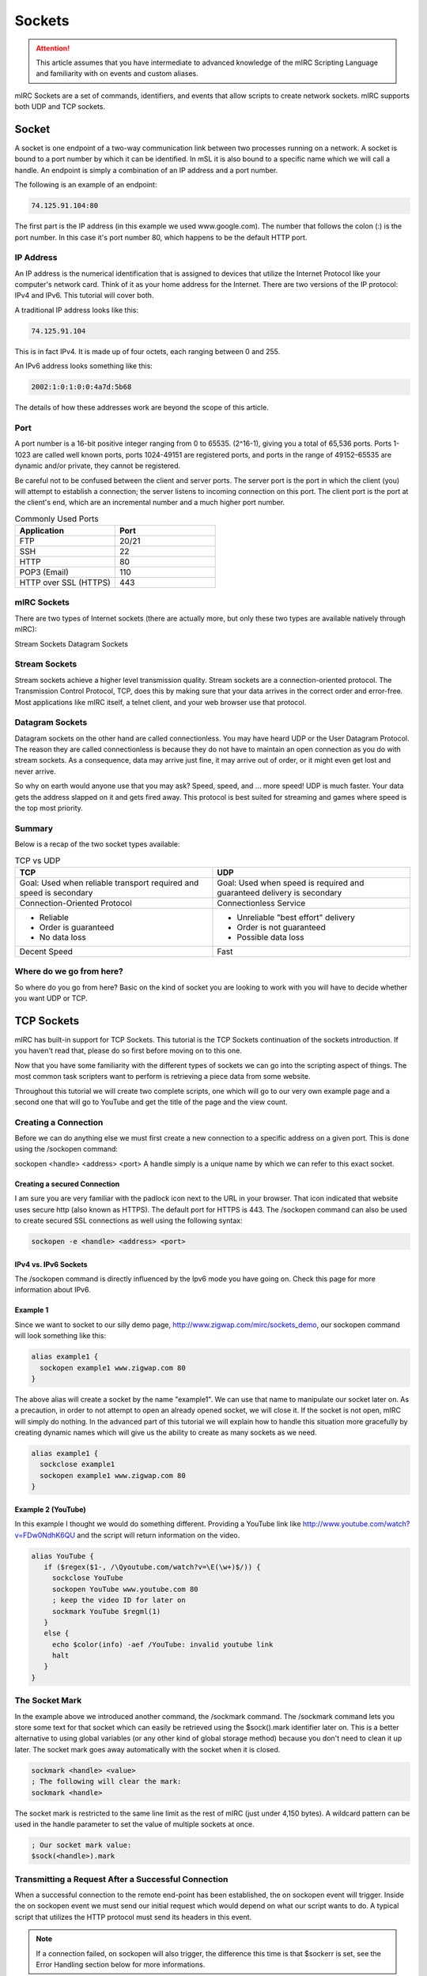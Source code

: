 Sockets
=======

.. attention:: This article assumes that you have intermediate to advanced knowledge of the mIRC Scripting Language and familiarity with on events and custom aliases.

mIRC Sockets are a set of commands, identifiers, and events that allow scripts to create network sockets. mIRC supports both UDP and TCP sockets.

Socket
------

A socket is one endpoint of a two-way communication link between two processes running on a network. A socket is bound to a port number by which it can be identified. In mSL it is also bound to a specific name which we will call a handle. An endpoint is simply a combination of an IP address and a port number.

The following is an example of an endpoint:

.. code:: text

	74.125.91.104:80

The first part is the IP address (in this example we used www.google.com). The number that follows the colon (:) is the port number. In this case it's port number 80, which happens to be the default HTTP port.

IP Address
~~~~~~~~~~

An IP address is the numerical identification that is assigned to devices that utilize the Internet Protocol like your computer's network card. Think of it as your home address for the Internet. There are two versions of the IP protocol: IPv4 and IPv6. This tutorial will cover both.

A traditional IP address looks like this:

.. code:: text

	74.125.91.104

This is in fact IPv4. It is made up of four octets, each ranging between 0 and 255.

An IPv6 address looks something like this:

.. code:: text

	2002:1:0:1:0:0:4a7d:5b68

The details of how these addresses work are beyond the scope of this article.

Port
~~~~

A port number is a 16-bit positive integer ranging from 0 to 65535. (2^16-1), giving you a total of 65,536 ports. Ports 1-1023 are called well known ports, ports 1024-49151 are registered ports, and ports in the range of 49152–65535 are dynamic and/or private, they cannot be registered.

Be careful not to be confused between the client and server ports. The server port is the port in which the client (you) will attempt to establish a connection; the server listens to incoming connection on this port. The client port is the port at the client's end, which are an incremental number and a much higher port number.

.. list-table:: Commonly Used Ports
	:widths: 50 50
	:header-rows: 1

	* - Application
	  - Port
	* - FTP	
	  - 20/21
	* - SSH
	  - 22
	* - HTTP
	  - 80
	* - POP3 (Email)
	  - 110
	* - HTTP over SSL (HTTPS)
	  - 443

mIRC Sockets
~~~~~~~~~~~~

There are two types of Internet sockets (there are actually more, but only these two types are available natively through mIRC):

Stream Sockets
Datagram Sockets

Stream Sockets
~~~~~~~~~~~~~~

Stream sockets achieve a higher level transmission quality. Stream sockets are a connection-oriented protocol. The Transmission Control Protocol, TCP, does this by making sure that your data arrives in the correct order and error-free. Most applications like mIRC itself, a telnet client, and your web browser use that protocol.

Datagram Sockets
~~~~~~~~~~~~~~~~

Datagram sockets on the other hand are called connectionless. You may have heard UDP or the User Datagram Protocol. The reason they are called connectionless is because they do not have to maintain an open connection as you do with stream sockets. As a consequence, data may arrive just fine, it may arrive out of order, or it might even get lost and never arrive.

So why on earth would anyone use that you may ask? Speed, speed, and ... more speed! UDP is much faster. Your data gets the address slapped on it and gets fired away. This protocol is best suited for streaming and games where speed is the top most priority.

Summary
~~~~~~~

Below is a recap of the two socket types available:

.. list-table:: TCP vs UDP
	:widths: 50 50
	:header-rows: 1

	* - TCP
	  - UDP
	* - Goal: Used when reliable transport required and speed is secondary
	  - Goal: Used when speed is required and guaranteed delivery is secondary
	* - Connection-Oriented Protocol
	  - Connectionless Service
	* - - Reliable
	    - Order is guaranteed
	    - No data loss
	  - - Unreliable "best effort" delivery 
	    - Order is not guaranteed
	    - Possible data loss
	* - Decent Speed
	  - Fast

Where do we go from here?
~~~~~~~~~~~~~~~~~~~~~~~~~

So where do you go from here? Basic on the kind of socket you are looking to work with you will have to decide whether you want UDP or TCP.

.. _sockets-tcp_sockets:

TCP Sockets
-----------

mIRC has built-in support for TCP Sockets. This tutorial is the TCP Sockets continuation of the sockets introduction. If you haven't read that, please do so first before moving on to this one.

Now that you have some familiarity with the different types of sockets we can go into the scripting aspect of things. The most common task scripters want to perform is retrieving a piece data from some website.

Throughout this tutorial we will create two complete scripts, one which will go to our very own example page and a second one that will go to YouTube and get the title of the page and the view count.

Creating a Connection
~~~~~~~~~~~~~~~~~~~~~

Before we can do anything else we must first create a new connection to a specific address on a given port. This is done using the /sockopen command:

sockopen <handle> <address> <port>
A handle simply is a unique name by which we can refer to this exact socket.

Creating a secured Connection
^^^^^^^^^^^^^^^^^^^^^^^^^^^^^

I am sure you are very familiar with the padlock icon next to the URL in your browser. That icon indicated that website uses secure http (also known as HTTPS). The default port for HTTPS is 443. The /sockopen command can also be used to create secured SSL connections as well using the following syntax:

.. code:: text

	sockopen -e <handle> <address> <port>

IPv4 vs. IPv6 Sockets
^^^^^^^^^^^^^^^^^^^^^

The /sockopen command is directly influenced by the Ipv6 mode you have going on. Check this page for more information about IPv6.

Example 1
^^^^^^^^^

Since we want to socket to our silly demo page, http://www.zigwap.com/mirc/sockets_demo, our sockopen command will look something like this:

.. code:: text

	alias example1 {
	  sockopen example1 www.zigwap.com 80
	}

The above alias will create a socket by the name "example1". We can use that name to manipulate our socket later on. As a precaution, in order to not attempt to open an already opened socket, we will close it. If the socket is not open, mIRC will simply do nothing. In the advanced part of this tutorial we will explain how to handle this situation more gracefully by creating dynamic names which will give us the ability to create as many sockets as we need.

.. code:: text

	alias example1 {
	  sockclose example1
	  sockopen example1 www.zigwap.com 80
	}

Example 2 (YouTube)
^^^^^^^^^^^^^^^^^^^

In this example I thought we would do something different. Providing a YouTube link like http://www.youtube.com/watch?v=FDw0NdhK6QU and the script will return information on the video.

.. code:: text

	alias YouTube {
	   if ($regex($1-, /\Qyoutube.com/watch?v=\E(\w+)$/)) {
	     sockclose YouTube
	     sockopen YouTube www.youtube.com 80
	     ; keep the video ID for later on
	     sockmark YouTube $regml(1)
	   }
	   else {
	     echo $color(info) -aef /YouTube: invalid youtube link
	     halt
	   }
	}

The Socket Mark
~~~~~~~~~~~~~~~

In the example above we introduced another command, the /sockmark command. The /sockmark command lets you store some text for that socket which can easily be retrieved using the $sock().mark identifier later on. This is a better alternative to using global variables (or any other kind of global storage method) because you don't need to clean it up later. The socket mark goes away automatically with the socket when it is closed.

.. code:: text

	sockmark <handle> <value>
	; The following will clear the mark:
	sockmark <handle>

The socket mark is restricted to the same line limit as the rest of mIRC (just under 4,150 bytes). A wildcard pattern can be used in the handle parameter to set the value of multiple sockets at once.

.. code:: text

	; Our socket mark value:
	$sock(<handle>).mark

Transmitting a Request After a Successful Connection
~~~~~~~~~~~~~~~~~~~~~~~~~~~~~~~~~~~~~~~~~~~~~~~~~~~~

When a successful connection to the remote end-point has been established, the on sockopen event will trigger. Inside the on sockopen event we must send our initial request which would depend on what our script wants to do. A typical script that utilizes the HTTP protocol must send its headers in this event.

.. note:: If a connection failed, on sockopen will also trigger, the difference this time is that $sockerr is set, see the Error Handling section below for more informations.

The typical syntax for the on sockopen event is:

.. code:: text

	on *:sockopen:<handle>: {
	  ;Your requests goes here
	}

As we said before, from within the sockopen event we must send our request to the remote end-point. To send data to the remote end-point through the socket we use the /sockwrite command. The sockwrite command has the following syntax:

.. code:: text

	sockwrite [-tn] <name> <text|%var|&binvar>
	; You can limit the amount of data sent using the following syntax:
	sockwrite -b[tn] <name> <numbytes> <text|%var|&binvar>

By default, all space-delimited tokens that begin with the '&' symbol are treated as binary variables. The -t switch can be used to make the /sockwrite command treat it all as plain text instead.

The Sockwrite -n Switch and $crlf
^^^^^^^^^^^^^^^^^^^^^^^^^^^^^^^^^

Because the sockwrite command can be used to send any type of data you must be very explicit about the data you are sending. If you want to send multiple lines, you must append a $crlf to the end of your data. Alternatively you can also use the -n switch which will append a $crlf automatically for you if the line doesn't already ends with a $crlf.

Consider the following piece of code:

.. code:: text

	sockwrite $sockname AAAAA
	sockwrite $sockname BBBBB
	sockwrite $sockname CCCCC

Even though we have used three distinct sockwrite calls to send the data, the exact data we sent is:

.. code:: text

	AAAAABBBBBCCCCC

On the other hand, the following code:

.. code:: text

	sockwrite -n $sockname AAAAA
	sockwrite -n $sockname BBBBB
	sockwrite -n $sockname CCCCC
	/* Or:
	  sockwrite $sockname AAAAA $+ $crlf
	  sockwrite $sockname BBBBB $+ $crlf
	  sockwrite $sockname CCCCC $+ $crlf
	*/

Sent the following data:

.. code:: text

	AAAAA
	BBBBB
	CCCCC

Understanding this concept is important to understanding how to send data correctly via protocols like HTTP.

/sockwrite's limit
^^^^^^^^^^^^^^^^^^

Just like anywhere in the mIRC Scripting language, there is a limit on the number of bytes you can send using /sockwrite. A socket in mIRC has two buffers, one for the receiving and one for the sending. The sending buffer is limited to 16384 bytes. /sockwrite will produce an error if you try to add more in the buffer. However, if the buffer is empty, it won't produce an error and will work.

In a typical script using HTTP and the GET method to grab something from a website, it's unlikely that you will reach this limit but note that when using POST, it's more likely to reach that limit, you can find an example on how to workaround this by using the on sockwrite event here.

Example 1 (Continue)
^^^^^^^^^^^^^^^^^^^^

Remember that the page we want to socket to is http://www.zigwap.com/mirc/sockets_demo. Our sockopen event will look something like this: (In this example I will be using version 1.0 of HTTP)

.. code:: text

	on *:sockopen:example1: {
	  sockwrite -n example1 GET /mirc/sockets_demo HTTP/1.0
	  sockwrite -n example1 Host: www.zigwap.com
	  sockwrite -n example1
	}

.. note:: In HTTP, we must send a blank line at the end of our request to indicate that we are done with the header part, that's our 'sockwrite -n example1': remember -n appends a $crlf.

Example 2 (YouTube, Continue)
^^^^^^^^^^^^^^^^^^^^^^^^^^^^^

We will now add the sockopen part of our YouTube script. Recall that we stored the video ID in the socket mark? Well, we will now retrieve that ID using the $sock identifier and its mark property.

.. code:: text

	on *:sockopen:YouTube: {
	  sockwrite -n YouTube GET /watch?v= $+ $sock($sockname).mark HTTP/1.1
	  sockwrite -n YouTube Host: www.youtube.com
	  sockwrite -n YouTube
	}

URL Encoding
~~~~~~~~~~~~

Some characters have special meanings when used in the URL. You might be familiar with URLs that look like this:

.. code:: text

	http://www.example.com/foo.php?request&name=value

If we want to send something that includes characters like the '=', '?' and '&' we must escape them before they can be safely used. The exact rules are specified by the RFC 1738 (Top of page 3).

We will use the following aliases to encode and decode URLs:

.. code:: text

	; Encodes URLs
	alias urlEncode return $regsubex($1, /(\W)/g, $+(%, $base($asc(\t), 10, 16, 2)))
	; Decode encoded URLs
	alias urlDecode return $regsubex($replace($1, +, $chr(32)), /%([A-F\d]{2})/gi, $chr($base(\1, 16, 10)))

	; Since mIRC 7.x, mIRC is Unicode, since the percent encoding is byte based, you must decode the byte to utf8 with $utfdecode after decoding the percent encoding:

	alias urlDecode return $utfdecode($regsubex($replace($1, +, $chr(32)), /%([A-F\d]{2})/gi, $chr($base(\1, 16, 10))))

Consider the following example:

.. code:: text

	//echo -a $urlEncode(Hello & Goodbye?)
	//echo -a $urlDecode(Hello%20%26%20Goodbye%3F)

Will print:

.. code:: text

	Hello%20%26%20Goodbye%3F
	Hello & Goodbye?

Note the escaped characters. You should almost always encode all user input:

.. code:: text

	on *:SockOpen:example: {
	   sockwrite -n example GET /foo/bar.php?foo= $+ $urlEncode(%input) HTTP/1.1
	   sockwrite -n example Host: www.example.com
	   sockwrite -n example $crlf
	}

POST vs GET?
~~~~~~~~~~~~

By now you are probably asking yourself why did I use GET in our sockopen and how do you know what to use. In HTTP, there are two methods for sending data to the server: POST and GET. They only differ in the format we send that data. When requesting a normal page, you will most likely be using the GET method, when submitting a form; however, it might get a little tricky. When dealing with forms, by simply looking at the source code you can tell if it's a POST or a GET method:

.. code:: text

	<form id="FooBar" method="post" action="">
	   ...
	</form>

The most basic GET request will follow this basic syntax:

.. code:: text

	GET /folder/file.html HTTP/1.1
	Host: www.example.com
	<blank line>

Let's take a look at the header a little closer:

.. code:: text

	GET /folder/file.html HTTP/1.1

This line is made up of three parts: method, path and version. The "GET", which SHOULD be always in uppercase letters, is the method. For more information about the POST method see the advanced part of this tutorial. The next part is the path, relative to the root folder of the website. If our webpage is www.example.com/pub/foo/bar.html, our path would be /pub/foo/bar.html. Lastly, the final part of this line is the HTTP version, for all practical reasons, you will probably using version 1.0. Sometimes we might need to use version 1.1 if we want features that are only available in that version.

.. note:: For all practical purposes the HTTP RFC states that casing should not matter. Unfortunately, I came across multiple web servers that only accepted it in the exact casing we present in here. It's best to follow that rule as well.

Next is the Host header:

.. code:: text

	Host: www.example.com

The Host header is required in HTTP version 1.1. Once again, although it should not cause any issues it best to use "Host:", not "host:" or "HOST:". If you forget to include this line, the server will most likely send you an error 400 (Bad Request) status code.

Reading Incoming Data
~~~~~~~~~~~~~~~~~~~~~

Once the server receives your request, it will send the response back to you. This will trigger the ON SOCKREAD event. The basic syntax of the on sockread event is:

.. code:: text

	on *:sockread:<handle>: {
	   ;Your code goes here
	}

The on sockread will most likely be the hardest and longest part of your code. When the on sockread event triggers, you have to read the data and decide what to do with it. If your script just needs some information from that page you will have to find and parse the appropriate line.

When it comes to HTTP, the data you will receive from the server will contain a header followed by a blank line which will be followed by the content of the page. The content of the page will look identical to that text you find when you right click on a web page and click on view source code.

Reading data that has been sent from the server is done with the /sockread command. That command is powerful because it allows you to read the data in a lot of ways, with HTTP, you'll likely want to get the data line by line.

To read a single line from the socket, we use the /sockread command that way:

.. code:: text

	sockread <%var>

That sockread command actually reads up to a $crlf. This is important to know because many web pages don't end with a $crlf which means the last line won't be read. The -f switch can be used to force the sockread command to read the line even if it does not end with a $crlf.

.. note:: If the variable does not exist, a global variable gets created. It is therefore advised to declare a local variable beforehand.

When working with binary data or if the line is too long to be read into an ordinary variable, you can read the data into a binary variable using the following syntax:

sockread [numbytes] <&binvar>
Reading into a binary variable will by default reads 4096 bytes unless you specify [numbytes] the number of byte to be read, there is a -n switch which can be used to read $crlf-terminated lines into the binary variable as well.

Debugging
^^^^^^^^^

Because the on sockread triggers when we get our data, it is the most interesting part of our script. Many people find it easier to script and debug when they can see the entire page source code. The script below can be used to see everything the server sent us in a custom window (@ $+ sockname):

.. code:: text

	;Print the entire server's reply to a custom window
	on *:sockread:Example1: {
	  window -deC @ $+ $sockname -1 -1 700 700
	  var %read
	  sockread -f %read
	  aline -p @ $+ $sockname : $+ %read
	}

Dealing with HTML code
^^^^^^^^^^^^^^^^^^^^^^

One of the first things you will have to deal with when writing HTTP scripts is HTML code and lots of it. The single most common task is to simply get rid of some unwanted HTML tags that enclose your code. Below is a very small, yet extremely handy alias that will strip most HTML tags away:

.. code:: text

	alias noHTML return $regsubex($1, /<[^>]+(?:>|$)|^[^<>]+>/g, $null)

Consider this simple example:

.. code:: text

	//echo -a $noHTML(<strong>Example</strong> - <p>This is an <em>example</em></p>)

Will print the following result:

.. code:: text

	Example - This is an example

Keep this alias safe. Trust me, this tiny alias will become one of your most precious possessions.

Error Handling
^^^^^^^^^^^^^^

Errors happen! It's a fact of life. It is your responsibility to check for them and gracefully handle them! The $sockerr identifier must be checked after every socket operations. If the value of $sockerr is greater than zero, an error has occurred and we MUST stop whatever it is we were going to do with the socket, cleanup, perhaps display an error message etc. Remember, inside the on sockopen event, $sockerr allows you to know if the connection was sucessful or not.

A basic example would look like this:

.. code:: text

	on *:sockread:example: {
	  if ($sockerr) { 
	    echo $color(info) -sef Socket Error: $sock($sockname).wsmsg
	    echo $color(info) -sef Socket Error Number: $sock($sockname).wserr Socket: $sockname
	  }
	  else {
	    ;my code goes here...
	  }
	}

Checking for an error gives you the opportunity to handle it in a sane way. Most scripts report that an error has occurred instead of simply stopping in their tracks.

Example 1 (Continue)
^^^^^^^^^^^^^^^^^^^^

When I printed out the entire source the server sent us. The first part is the header, follows by a blank space, and follows by the actual page data. It should look something like this:

.. code:: text

	:HTTP/1.1 200 OK
	:Date: Sun, 11 Mar 2012 10:42:05 GMT
	:Server: Apache
	:X-Powered-By: PHP/5.2.17
	:Connection: close
	:Content-Type: text/html
	:
	:<!DOCTYPE html PUBLIC "-//W3C//DTD XHTML 1.0 Transitional//EN" "http://www.w3.org/TR/xhtml1/DTD/xhtml1-transitional.dtd">
	:   <html xmlns="http://www.w3.org/1999/xhtml">
	:       <head>
	:           <meta http-equiv="Content-Type" content="text/html; charset=iso-8859-1" />
	:           <meta name="robots" content="noindex,follow" />
	:           <title>ZigWap - Demo Page</title>
	:       </head>
	:       <body>
	:           <div align="center">
	:               <p>This is an example page!</p>
	:               <p>This webpage is dedicated for the socket tutorial purpose. </p>
	:           </div>
	:       <p>Your random color is: Pink</p>        
	:       </body>
	:   </html>

The first part is the header, follows by a blank space, and follows by the actual page data. In this example we will be trying to retrieve the random color line. A simple if statement to check for *Your random colors is* should be sufficient enough.

.. code:: text

	on *:sockread:example1: {
	  var %read
	  sockread %read
	  ; check if this is the line we want
	  if (*Your random color is: * iswm %read) {
	    ; break down our line into words
	    tokenize 32 %read
	    ; get the color and remove the html tab
	    echo $color(info) -a Random Color: $noHTML($5)
	    ; close the socket, it's not needed
	    sockclose $sockname
	  }
	}

Example 2 (YouTube, Continue)
^^^^^^^^^^^^^^^^^^^^^^^^^^^^^

If you tried to print the youtube page we did (http://www.youtube.com/watch?v=FDw0NdhK6QU) you will quickly realize how long the youtube webpage is. For this reason I will not show it here. The way we parse that page is very much like the one we did for the first example:

.. code:: text

	on *:sockread:YouTube: {
	  var %x
	  sockread %x
	  if ($regex(%x, <meta name="title" content="(.+)">)) {
	    ; parse the title
	    set %title. $+ $sockName $regml(1)
	  } 
	  else if (watch-view-count isin %x) {
	    ; read the next line
	    sockread %x
	    ; make sure it's a number
	    ; the (*UTF8) in the expression is required for the regex engine to interpret utf8 sequences, which is what mIRC use (here for a $chr(160))
	    if ($regex(%x,/(*UTF8)^ *([\d\xA0]+)/)) {
	      set %view. $+ $sockname $replace($regml(1),$chr(160),$chr(32))
	    }
	  }
	  ;if we find the username of the uploader, we are done
	  else if ($regex(%x,/<\/a><a ?href="\/user\/([^"]+)/)) {   
	    ; print out the info
	    echo -a Title: $($+(%, title., $sockname), 2) $&
	      Uploader: $regml(1) Views: $($+(%, view., $sockname), 2)
	    ; cleanup
	    unset %*. $+ $sockname
	    ; close the socket, no need to read anymore
	    sockclose $sockname
	  }
	}

Connection Terminated
~~~~~~~~~~~~~~~~~~~~~

It is possible for the remote end-point to terminate a connection, the same way you can /sockclose a connection early. When this happens the on sockclose event will trigger. The syntax for that event is:

.. code:: text

	on *:sockclose:<handle>: {
	   ;Your code goes here
	}

.. note:: Only the remote end-port, not you, can trigger this event.

UDP Sockets
-----------

This tutorial is the UDP Sockets continuation of the sockets introduction. If you haven't read that, please do so first before moving on to this one.

Recall that UDP is a connectionless protocol service. Because of this there are no on sockopen/sockread/sockclose events for the different stages like TCP. The basic idea is you send a message and quit, or you send a message and wait for response.

Sending A Packet
~~~~~~~~~~~~~~~~

The /sockudp command allows you to send data to a specific address at a specific port destination. The syntax is:

.. code:: text

	; Sending some data
	/sockudp [-kb] <handle> <ipaddress> <port> [numbytes] [text|%var|&bvar]

By default, /sockudp sends the entire data specified. The -b switch can be used to limit the amount of bytes sent.

If you are expecting some data back, the -k switch can be used to force the UDP socket to remain open. This will allow you to listen to incoming data.

Listening for Incoming Data
~~~~~~~~~~~~~~~~~~~~~~~~~~~

If you are expecting data back (I.E. if you specified the -k switch) you can listen for incoming data via the on udpread event.

.. code:: text

	on *:udpread:<handle>:{
	   ; your code goes here
	}

Socket Failure and More Data Sending
~~~~~~~~~~~~~~~~~~~~~~~~~~~~~~~~~~~~

The on sockwrite event can be used to write additional data when the previous data is sent. Additionally, If the sockudp command fails, the on sockwrite event will trigger $sockerr set to a non-zero value.

.. code:: text

	on *:sockwrite:<handle>:{
	   ; your code goes here
	}

Examples
~~~~~~~~

Example 1 - Time Protocol
^^^^^^^^^^^^^^^^^^^^^^^^^

This example will use the Time Protocol to display the current time. The Time Protocol is a very simple network protocol that provides site-independent, machine readable date and time. The protocol is defined in RFC 868.

From RFC 868:

.. code:: text

	When used via UDP the time service works as follows:

	 S: Listen on port 37 (45 octal).
	 U: Send an empty datagram to port 37.
	 S: Receive the empty datagram.
	 S: Send a datagram containing the time as a 32 bit binary number.
	 U: Receive the time datagram.

	 The server listens for a datagram on port 37. When a datagram
	 arrives, the server returns a datagram containing the 32-bit time
	 value. If the server is unable to determine the time at its site, it
	 should discard the arriving datagram and make no reply.


From the instructions above you can see that the first thing we have to do is send an empty datagram to their server. On port 37. &null will hold our NULL byte.

.. code:: text

	alias getTime {
	  ; NULL byte
	  bset &null 1 0
	  ; Time.nist.gov = 132.163.96.4
	  sockudp -k getTime 132.163.96.4 37 &null
	}

Let's add a single line of code to print if an error occurred

.. code:: text

	on *:sockwrite:getTime:{
	  if ($sockerr) echo -a /getTime: Error: $sock($sockname).wserr - $sock($sockname).wsmsg
	}

Now, all we have to do is sit and wait for the datagram response. Remember that since UDP is connectionless protocol, its header is much smaller, thus much faster (Ideal for a time protocol).

.. code:: text

	on *:udpRead:getTime: {
	   ; read the reply
	   sockread -f &time

	   ; bvar to var
	   var %time $bvar(&time,1,$bvar(&time,0))

	   ; get convert to binary
	   var %bin $regsubex(%time,/(\d+)/g,$base(\1,10,2,8))

	   ; print it and close the socket
	   echo -a our 32-bit time value: %bin
	   sockclose $sockname
	}

Let's make sense of this 32bit time value, shall we?

Once again, from the RFC 868:

.. code:: text

	The Time

	 The time is the number of seconds since 00:00 (midnight) 1 January 1900
	 GMT, such that the time 1 is 12:00:01 am on 1 January 1900 GMT; this
	 base will serve until the year 2036.

	 For example:

	 the time 2,208,988,800 corresponds to 00:00 1 Jan 1970 GMT,
	 2,398,291,200 corresponds to 00:00 1 Jan 1976 GMT,
	 2,524,521,600 corresponds to 00:00 1 Jan 1980 GMT,
	 2,629,584,000 corresponds to 00:00 1 May 1983 GMT,
	 and -1,297,728,000 corresponds to 00:00 17 Nov 1858 GMT.

Since we know that 2,208,988,800 = 00:00 1 Jan 1970 GMT (Unix epoch). We can just do $calc(%time - 2208988800) to get the current Unix time. Now all we got to do is use $asctime to format it nicely.

.. code:: text

	on *:udpRead:getTime: {
	  ; read the reply
	  sockread -f &time
	  var %time $bvar(&time,1,$bvar(&time,0))

	  ; convert to binary, remove spaces
	  var %bin $regsubex(%time, /(\d+)\s?/g, $base(\1, 10, 2, 8))

	  ; get the current unix time in decimal system
	  var %time = $base(%bin, 2, 10)

	  ; print the time and close the socket
	  echo -a Currnt Time/Date: $asctime($calc(%time - 2208988800), yyyy-mm-dd hh:nn:ss TT)
	  sockclose $sockname
	}

Example 2 - QOTD Protocol
^^^^^^^^^^^^^^^^^^^^^^^^^

In this example we will use an interesting protocol, the Quote Of The Day, RFC 865. This is a very simple protocol; you send a blank datagram, and the server responds with a quote. The hardest part was actually finding a website that still supports this protocol. (The reason most servers don't have this service enabled is because it is vulnerable to a ping-pong attack, where an attacker spoofs a server's IP (that supports QOTD protocol) and sends a request to a second server that support it, causing both server to flood each other)

Send a request:

.. code:: text

	alias getQOTD {
	  ; NULL byte
	  bset &null 1 0
	  ; Dns resolved quotes4all.net to 85.25.143.214
	  sockudp -k getQOTD 85.25.143.214 17 &null
	}

Now wait for the quote:

.. code:: text

	on *:udpRead:QOTD: {
	   var %Quote
	   sockread -f %Quote
	   echo -ea %Quote
	   sockclose $sockname
	}
